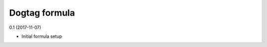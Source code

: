 Dogtag formula
=========================================

0.1 (2017-11-07)

- Initial formula setup
